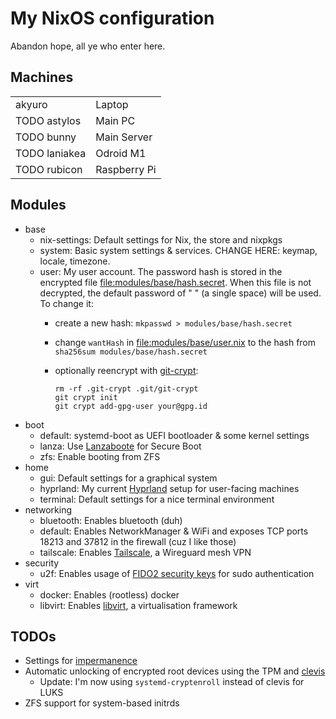 * My NixOS configuration
Abandon hope, all ye who enter here.

[[./screenshot.png]]

** Machines
| akyuro        | Laptop       |
| TODO astylos  | Main PC      |
| TODO bunny    | Main Server  |
| TODO laniakea | Odroid M1    |
| TODO rubicon  | Raspberry Pi |

** Modules
- base
  - nix-settings: Default settings for Nix, the store and nixpkgs
  - system: Basic system settings & services.
    CHANGE HERE: keymap, locale, timezone.
  - user: My user account.
    The password hash is stored in the encrypted file [[file:modules/base/hash.secret]].
    When this file is not decrypted, the default password
    of " " (a single space) will be used.
    To change it:
    - create a new hash: ~mkpasswd > modules/base/hash.secret~
    - change ~wantHash~ in [[file:modules/base/user.nix]] to the hash from \\
      ~sha256sum modules/base/hash.secret~
    - optionally reencrypt with [[https://github.com/AGWA/git-crypt][git-crypt]]:
      #+begin_src shell
        rm -rf .git-crypt .git/git-crypt
        git crypt init
        git crypt add-gpg-user your@gpg.id
      #+end_src
- boot
  - default: systemd-boot as UEFI bootloader & some kernel settings
  - lanza: Use [[https://github.com/nix-community/lanzaboote][Lanzaboote]] for Secure Boot
  - zfs: Enable booting from ZFS
- home
  - gui: Default settings for a graphical system
  - hyprland: My current [[https://hyprland.org/][Hyprland]] setup for user-facing machines
  - terminal: Default settings for a nice terminal environment
- networking
  - bluetooth: Enables bluetooth (duh)
  - default: Enables NetworkManager & WiFi and exposes TCP ports
    18213 and 37812 in the firewall (cuz I like those)
  - tailscale: Enables [[https://tailscale.com/][Tailscale]], a Wireguard mesh VPN
- security
  - u2f: Enables usage of [[https://solokeys.com/][FIDO2 security keys]] for sudo authentication
- virt
  - docker: Enables (rootless) docker
  - libvirt: Enables [[https://libvirt.org/][libvirt]], a virtualisation framework

** TODOs
- Settings for [[https://github.com/nix-community/impermanence][impermanence]]
- Automatic unlocking of encrypted root devices using the TPM and [[https://github.com/latchset/clevis][clevis]]
  - Update: I'm now using ~systemd-cryptenroll~ instead of clevis for LUKS
- ZFS support for system-based initrds
